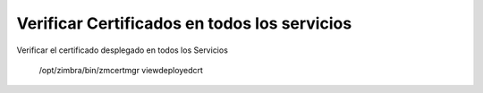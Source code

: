 Verificar Certificados en todos los servicios
======================

Verificar el certificado desplegado en todos los Servicios

 	/opt/zimbra/bin/zmcertmgr viewdeployedcrt
